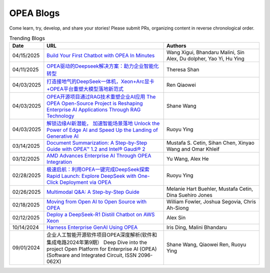 .. _opea_blogs:

OPEA Blogs
##########

Come learn, try, develop, and share your stories! Please submit PRs, organizing content in reverse chronological order.

.. list-table:: Trending Blogs
   :widths: 10 50 40
   :header-rows: 1

   * - Date
     - URL
     - Authors
   * - 04/15/2025
     - `Build Your First Chatbot with OPEA In Minutes <https://www.intel.com/content/www/us/en/developer/articles/guide/build-your-first-chatbot-with-opea-in-minutes.html>`_
     - Wang Xigui, Bhandaru Malini, Sin Alex, Du dolpher, Yao Yi, Hu Ying
   * - 04/11/2025
     - `OPEA驱动的Deepseek解决方案：助力企业智能化转型 <https://mp.weixin.qq.com/s/fQFXm6yUUSOWuHtNYUm2qA>`_
     - Theresa Shan
   * - 04/03/2025
     - `打造接地气的DeepSeek一体机，Xeon+Arc显卡+OPEA平台重塑大模型落地新范式 <https://mp.weixin.qq.com/s?__biz=MjM5NTUyMzU3OQ==&mid=2650961463&idx=4&sn=9b704579cea127198c795c71e723b5ac&chksm=bc83d8ef6618e5429b14953e96c2158ab4ef52169a5a3aa17db1e5fe04b4a0be5db4932fa00d&mpshare=1&scene=1&srcid=0423ZYJKgXcqktEomcOpudvs&sharer_shareinfo=bd6b86b444cdf48c640c1bf7ea34917b&sharer_shareinfo_first=bd6b86b444cdf48c640c1bf7ea34917b&exportkey=n_ChQIAhIQiCWCri5tAjF1XRZOmwAOahKfAgIE97dBBAEAAAAAABxUI%2FuPPXoAAAAOpnltbLcz9gKNyK89dVj0QCErp19OjOuer1UbAkA61LFM7C16jCL9S9Fa9hs3B2YrJqdkbW%2BBj0GZThFK75%2FghEuAxji2D0qYlyGxR%2Bq2Ow2b%2FO3TUI80vBLRzOG66fS8bISO%2FyjEuCFPouR5qQjY8fIDNF30easQ0DUvl2v3DtPVYhZiy6wTZyJDAH5ZFq953RIMTGKMIyABV0BqHgmSFrWN07prnuic04ItBMrOM69P0NgM8bDMusov4ER0Z7hlSBiMHxHQyp7xZ0GHUFuxPsg%2BH3N%2FLRfpw0epKr8wsp57ePBNaBqR9Mh12dTuGdmDejmiLCjYmZUVv52mkOFm6Ylxqb7tHYfg&acctmode=0&pass_ticket=7NZ%2FLh9KkM%2BNXadq9mHEQ6mYEEXuxCrVCn3cGtpsR3jBL6gp77h3sMW8IrXLXdvH&wx_header=0#rd>`_
     - Ren Qiaowei
   * - 04/03/2025
     - `OPEA开源项目通过RAG技术重塑企业AI应用 The OPEA Open-Source Project is Reshaping Enterprise AI Applications Through RAG Technology <https://mp.weixin.qq.com/s/STWUVon3eG3BdoeFEeOOAQ>`_
     - Shane Wang
   * - 04/03/2025
     - `解锁边缘AI新潜能， 加速智能场景落地 Unlock the Power of Edge AI and Speed Up the Landing of Generative AI <https://mp.weixin.qq.com/s/nqGiQFaqDyNsGcBUmQSI8w>`_
     - Ruoyu Ying
   * - 03/14/2025
     - `Document Summarization: A Step-by-Step Guide with OPEA™ 1.2 and Intel® Gaudi® 2 <https://www.intel.com/content/www/us/en/developer/articles/technical/document-summarization-step-by-step-guide.html>`_
     - Mustafa S. Cetin, Sihan Chen, Xinyao Wang and Omar Khleif
   * - 03/12/2025
     - `AMD Advances Enterprise AI Through OPEA Integration <https://rocm.blogs.amd.com/artificial-intelligence/-opea-blog/README.html>`_
     - Yu Wang, Alex He
   * - 02/28/2025
     - `极速启航：利用OPEA一键完成DeepSeek探索 Rapid Launch: Explore DeepSeek with One-Click Deployment via OPEA <https://mp.weixin.qq.com/s?__biz=MjM5NTUyMzU3OQ==&mid=2650961030&idx=2&sn=1aaec321f3cda7256a7b8084b88ea7e7&chksm=bc9b3ab35e8a541dd6da84f495e7ae12e9754b3e0e34f37ec166bc53d1fb05c273cb8a180623&mpshare=1&scene=1&srcid=0423i5NbZhitmuoo4obrWTH8&sharer_shareinfo=f816089abc6b5ce8d4832316a7ac8dcb&sharer_shareinfo_first=f816089abc6b5ce8d4832316a7ac8dcb&exportkey=n_ChQIAhIQKhzs%2F2qRqvYv5ewlp0EfYhKfAgIE97dBBAEAAAAAACxyLqgtybUAAAAOpnltbLcz9gKNyK89dVj06MSWPsICq2gNyEvnwK912cuUTPuqmmtOAvXFgZbh2ZhTQMSN9ABxGSbk42DEEsYxqRGchIi7NcmBwBjaEU5dfQn4Mlb5grTp6KjQ%2FO%2Fk5r8tmVINMNext%2FAVaHpb%2BtIiUiycZ2ewmRr5f8aKeKrWPLavJ0yv5VVTzZYaies6vKXlQhlZWjNG%2FIDomR0rwb1VdVL%2BkE6y7QLzhZ7E0rIJcJ4iy%2Fwn9NMty4uMMgvc4Lwlf4XmjR2TL9OKjKAQr8J18yX7x%2Bkpo%2B7P1j0HjbbeXfWBhH9rENlRGWHmkH2bCH7vPUu9uqXFoiVtU0lx2KDFKbDx5B7kIgDw&acctmode=0&pass_ticket=9jE6rY31xprmfEQiRWnDcgrIhQ%2FXoVOlHs7uNIrh6MhXfe%2B7mX%2FiPEkBE33tk%2FhP&wx_header=0#rd>`_
     - Ruoyu Ying
   * - 02/26/2025
     - `Multimodal Q&A: A Step-by-Step Guide <https://www.intel.com/content/www/us/en/developer/articles/technical/multimodal-q-and-a-step-by-step-guide.html>`_
     - Melanie Hart Buehler, Mustafa Cetin, Dina Suehiro Jones
   * - 02/18/2025
     - `Moving from Open AI to Open Source with OPEA <https://www.intel.com/content/www/us/en/content-details/847353/moving-from-open-ai-to-open-source-with-opea.html?DocID=847353>`_
     - William Fowler, Joshua Segovia, Chris Ah-Siong
   * - 02/12/2025
     - `Deploy a DeepSeek-R1 Distill Chatbot on AWS Xeon <https://www.intel.com/content/www/us/en/developer/articles/guide/deploy-a-deepseek-r1-distill-chatbot-on-aws-xeon.html>`_
     - Alex Sin
   * - 10/14/2024
     - `Harness Enterprise GenAI Using OPEA <https://vmblog.com/archive/2024/10/14/harness-enterprise-genai-using-opea.aspx>`_
     - Iris Ding, Malini Bhandaru
   * - 09/01/2024
     - 企业人工智能开源软件项目OPEA深度解析(软件和集成电路2024年第9期） Deep Dive into the project Open Platform for Enterprise AI (OPEA) (Software and Integrated Circuit, ISSN 2096-062X)
     - Shane Wang, Qiaowei Ren, Ruoyu Ying


